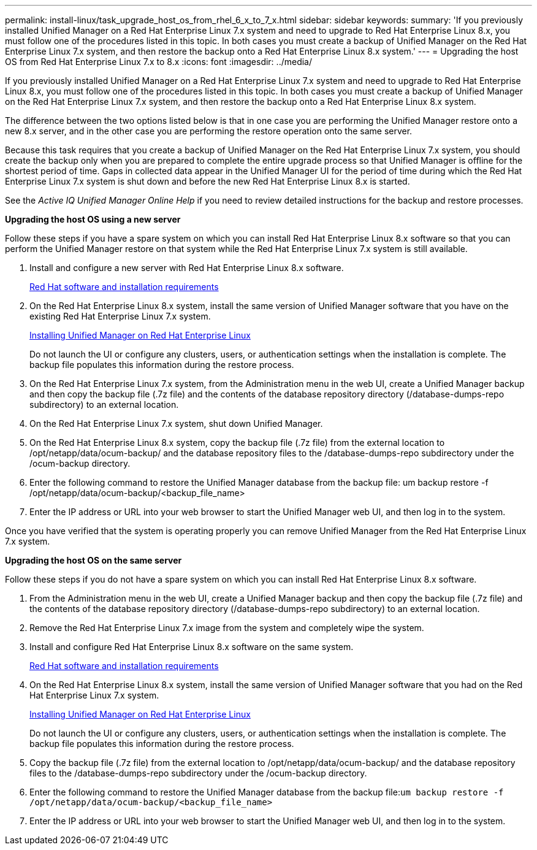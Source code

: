 ---
permalink: install-linux/task_upgrade_host_os_from_rhel_6_x_to_7_x.html
sidebar: sidebar
keywords: 
summary: 'If you previously installed Unified Manager on a Red Hat Enterprise Linux 7.x system and need to upgrade to Red Hat Enterprise Linux 8.x, you must follow one of the procedures listed in this topic. In both cases you must create a backup of Unified Manager on the Red Hat Enterprise Linux 7.x system, and then restore the backup onto a Red Hat Enterprise Linux 8.x system.'
---
= Upgrading the host OS from Red Hat Enterprise Linux 7.x to 8.x
:icons: font
:imagesdir: ../media/

[.lead]
If you previously installed Unified Manager on a Red Hat Enterprise Linux 7.x system and need to upgrade to Red Hat Enterprise Linux 8.x, you must follow one of the procedures listed in this topic. In both cases you must create a backup of Unified Manager on the Red Hat Enterprise Linux 7.x system, and then restore the backup onto a Red Hat Enterprise Linux 8.x system.

The difference between the two options listed below is that in one case you are performing the Unified Manager restore onto a new 8.x server, and in the other case you are performing the restore operation onto the same server.

Because this task requires that you create a backup of Unified Manager on the Red Hat Enterprise Linux 7.x system, you should create the backup only when you are prepared to complete the entire upgrade process so that Unified Manager is offline for the shortest period of time. Gaps in collected data appear in the Unified Manager UI for the period of time during which the Red Hat Enterprise Linux 7.x system is shut down and before the new Red Hat Enterprise Linux 8.x is started.

See the _Active IQ Unified Manager Online Help_ if you need to review detailed instructions for the backup and restore processes.

*Upgrading the host OS using a new server*

Follow these steps if you have a spare system on which you can install Red Hat Enterprise Linux 8.x software so that you can perform the Unified Manager restore on that system while the Red Hat Enterprise Linux 7.x system is still available.

. Install and configure a new server with Red Hat Enterprise Linux 8.x software.
+
xref:reference_red_hat_and_centos_software_and_installation_requirements.adoc[Red Hat software and installation requirements]

. On the Red Hat Enterprise Linux 8.x system, install the same version of Unified Manager software that you have on the existing Red Hat Enterprise Linux 7.x system.
+
xref:concept_install_unified_manager_on_rhel_or_centos.adoc[Installing Unified Manager on Red Hat Enterprise Linux]
+
Do not launch the UI or configure any clusters, users, or authentication settings when the installation is complete. The backup file populates this information during the restore process.

. On the Red Hat Enterprise Linux 7.x system, from the Administration menu in the web UI, create a Unified Manager backup and then copy the backup file (.7z file) and the contents of the database repository directory (/database-dumps-repo subdirectory) to an external location.
. On the Red Hat Enterprise Linux 7.x system, shut down Unified Manager.
. On the Red Hat Enterprise Linux 8.x system, copy the backup file (.7z file) from the external location to /opt/netapp/data/ocum-backup/ and the database repository files to the /database-dumps-repo subdirectory under the /ocum-backup directory.
. Enter the following command to restore the Unified Manager database from the backup file: um backup restore -f /opt/netapp/data/ocum-backup/<backup_file_name>
. Enter the IP address or URL into your web browser to start the Unified Manager web UI, and then log in to the system.

Once you have verified that the system is operating properly you can remove Unified Manager from the Red Hat Enterprise Linux 7.x system.

*Upgrading the host OS on the same server*

Follow these steps if you do not have a spare system on which you can install Red Hat Enterprise Linux 8.x software.

. From the Administration menu in the web UI, create a Unified Manager backup and then copy the backup file (.7z file) and the contents of the database repository directory (/database-dumps-repo subdirectory) to an external location.
. Remove the Red Hat Enterprise Linux 7.x image from the system and completely wipe the system.
. Install and configure Red Hat Enterprise Linux 8.x software on the same system.
+
xref:reference_red_hat_and_centos_software_and_installation_requirements.adoc[Red Hat software and installation requirements]

. On the Red Hat Enterprise Linux 8.x system, install the same version of Unified Manager software that you had on the Red Hat Enterprise Linux 7.x system.
+
xref:concept_install_unified_manager_on_rhel_or_centos.adoc[Installing Unified Manager on Red Hat Enterprise Linux]
+
Do not launch the UI or configure any clusters, users, or authentication settings when the installation is complete. The backup file populates this information during the restore process.

. Copy the backup file (.7z file) from the external location to /opt/netapp/data/ocum-backup/ and the database repository files to the /database-dumps-repo subdirectory under the /ocum-backup directory.
. Enter the following command to restore the Unified Manager database from the backup file:``um backup restore -f /opt/netapp/data/ocum-backup/<backup_file_name>``
. Enter the IP address or URL into your web browser to start the Unified Manager web UI, and then log in to the system.
